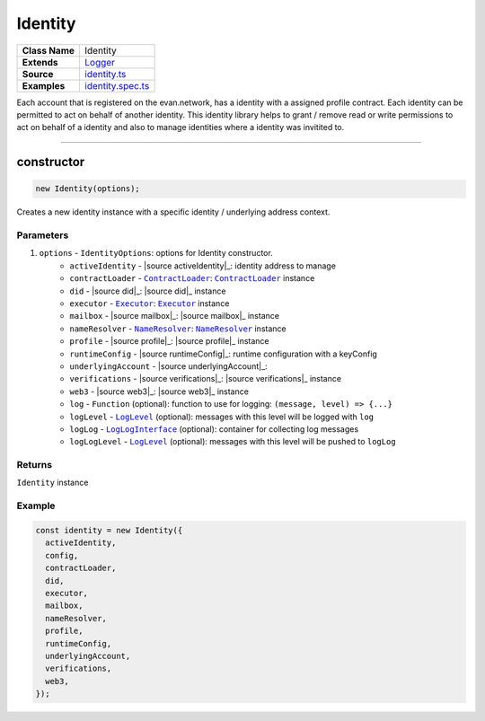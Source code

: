 ================================================================================
Identity
================================================================================

.. list-table::
   :widths: auto
   :stub-columns: 1

   * - Class Name
     - Identity
   * - Extends
     - `Logger <../common/logger.html>`_
   * - Source
     - `identity.ts <https://github.com/evannetwork/api-blockchain-core/tree/master/src/identity/identity.ts>`_
   * - Examples
     - `identity.spec.ts <https://github.com/evannetwork/api-blockchain-core/tree/master/src/identity/identity.spec.ts>`_

Each account that is registered on the evan.network, has a identity with a assigned profile contract. Each identity can be permitted to act on behalf of another identity. This identity library helps to grant / remove read or write permissions to act on behalf of a identity and also to manage identities where a identity was invitited to.



--------------------------------------------------------------------------------

.. _mailbox_constructor:

constructor
================================================================================

.. code-block:: typescript

  new Identity(options);

Creates a new identity instance with a specific identity / underlying address context.

----------
Parameters
----------

#. ``options`` - ``IdentityOptions``: options for Identity constructor.
    * ``activeIdentity`` - |source activeIdentity|_: identity address to manage
    * ``contractLoader`` - |source contractLoader|_: |source contractLoader|_ instance
    * ``did`` - |source did|_: |source did|_ instance
    * ``executor`` - |source executor|_: |source executor|_ instance
    * ``mailbox`` - |source mailbox|_: |source mailbox|_ instance
    * ``nameResolver`` - |source nameResolver|_: |source nameResolver|_ instance
    * ``profile`` - |source profile|_: |source profile|_ instance
    * ``runtimeConfig`` - |source runtimeConfig|_: runtime configuration with a keyConfig
    * ``underlyingAccount`` - |source underlyingAccount|_:
    * ``verifications`` - |source verifications|_: |source verifications|_ instance
    * ``web3`` - |source web3|_: |source web3|_ instance
    * ``log`` - ``Function`` (optional): function to use for logging: ``(message, level) => {...}``
    * ``logLevel`` - |source logLevel|_ (optional): messages with this level will be logged with ``log``
    * ``logLog`` - |source logLogInterface|_ (optional): container for collecting log messages
    * ``logLogLevel`` - |source logLevel|_ (optional): messages with this level will be pushed to ``logLog``

-------
Returns
-------

``Identity`` instance

-------
Example
-------

.. code-block:: typescript

  const identity = new Identity({
    activeIdentity,
    config,
    contractLoader,
    did,
    executor,
    mailbox,
    nameResolver,
    profile,
    runtimeConfig,
    underlyingAccount,
    verifications,
    web3,
  });

.. required for building markup

.. |source contractLoader| replace:: ``ContractLoader``
.. _source contractLoader: ../contracts/contract-loader.html

.. |source cryptoProvider| replace:: ``CryptoProvider``
.. _source cryptoProvider: ../encryption/crypto-provider.html

.. |source executor| replace:: ``Executor``
.. _source executor: ../blockchain/executor.html

.. |source ipfs| replace:: ``Ipfs``
.. _source ipfs: ../dfs/ipfs.html

.. |source keyProviderInterface| replace:: ``KeyProviderInterface``
.. _source keyProviderInterface: ../encryption/key-provider.html

.. |source logLevel| replace:: ``LogLevel``
.. _source logLevel: ../common/logger.html#loglevel

.. |source logLogInterface| replace:: ``LogLogInterface``
.. _source logLogInterface: ../common/logger.html#logloginterface

.. |source nameResolver| replace:: ``NameResolver``
.. _source nameResolver: ../blockchain/name-resolver.html
